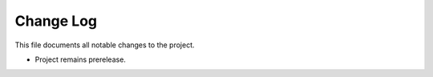 
Change Log
----------
This file documents all notable changes to the project.

- Project remains prerelease.